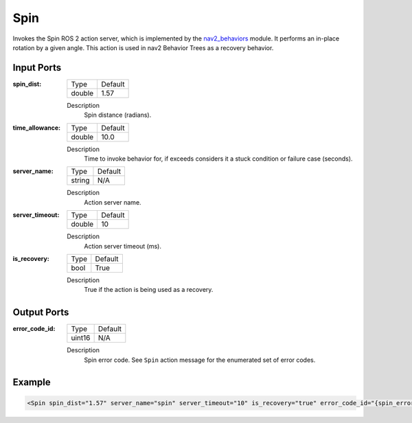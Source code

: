 .. _bt_spin_action:

Spin
====

Invokes the Spin ROS 2 action server, which is implemented by the nav2_behaviors_ module.
It performs an in-place rotation by a given angle.
This action is used in nav2 Behavior Trees as a recovery behavior.

.. _nav2_behaviors: https://github.com/ros-navigation/navigation2/tree/main/nav2_behaviors

Input Ports
-----------

:spin_dist:

  ====== =======
  Type   Default
  ------ -------
  double 1.57
  ====== =======

  Description
    	Spin distance (radians).

:time_allowance:

  ====== =======
  Type   Default
  ------ -------
  double 10.0
  ====== =======

  Description
      Time to invoke behavior for, if exceeds considers it a stuck condition or failure case (seconds).

:server_name:

  ====== =======
  Type   Default
  ------ -------
  string N/A
  ====== =======

  Description
    	Action server name.

:server_timeout:

  ====== =======
  Type   Default
  ------ -------
  double 10
  ====== =======

  Description
    	Action server timeout (ms).

:is_recovery:

  ==== =======
  Type Default
  ---- -------
  bool True
  ==== =======

  Description
    	True if the action is being used as a recovery.

Output Ports
------------

:error_code_id:

  ============== =======
  Type           Default
  -------------- -------
  uint16          N/A  
  ============== =======

  Description
    	Spin error code. See ``Spin`` action message for the enumerated set of error codes.

Example
-------

.. code-block:: xml

  <Spin spin_dist="1.57" server_name="spin" server_timeout="10" is_recovery="true" error_code_id="{spin_error_code}"/>

